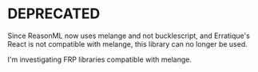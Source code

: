 * DEPRECATED

Since ReasonML now uses melange and not bucklescript, and Erratique's
React is not compatible with melange, this library can no longer be
used.

I'm investigating FRP libraries compatible with melange.
